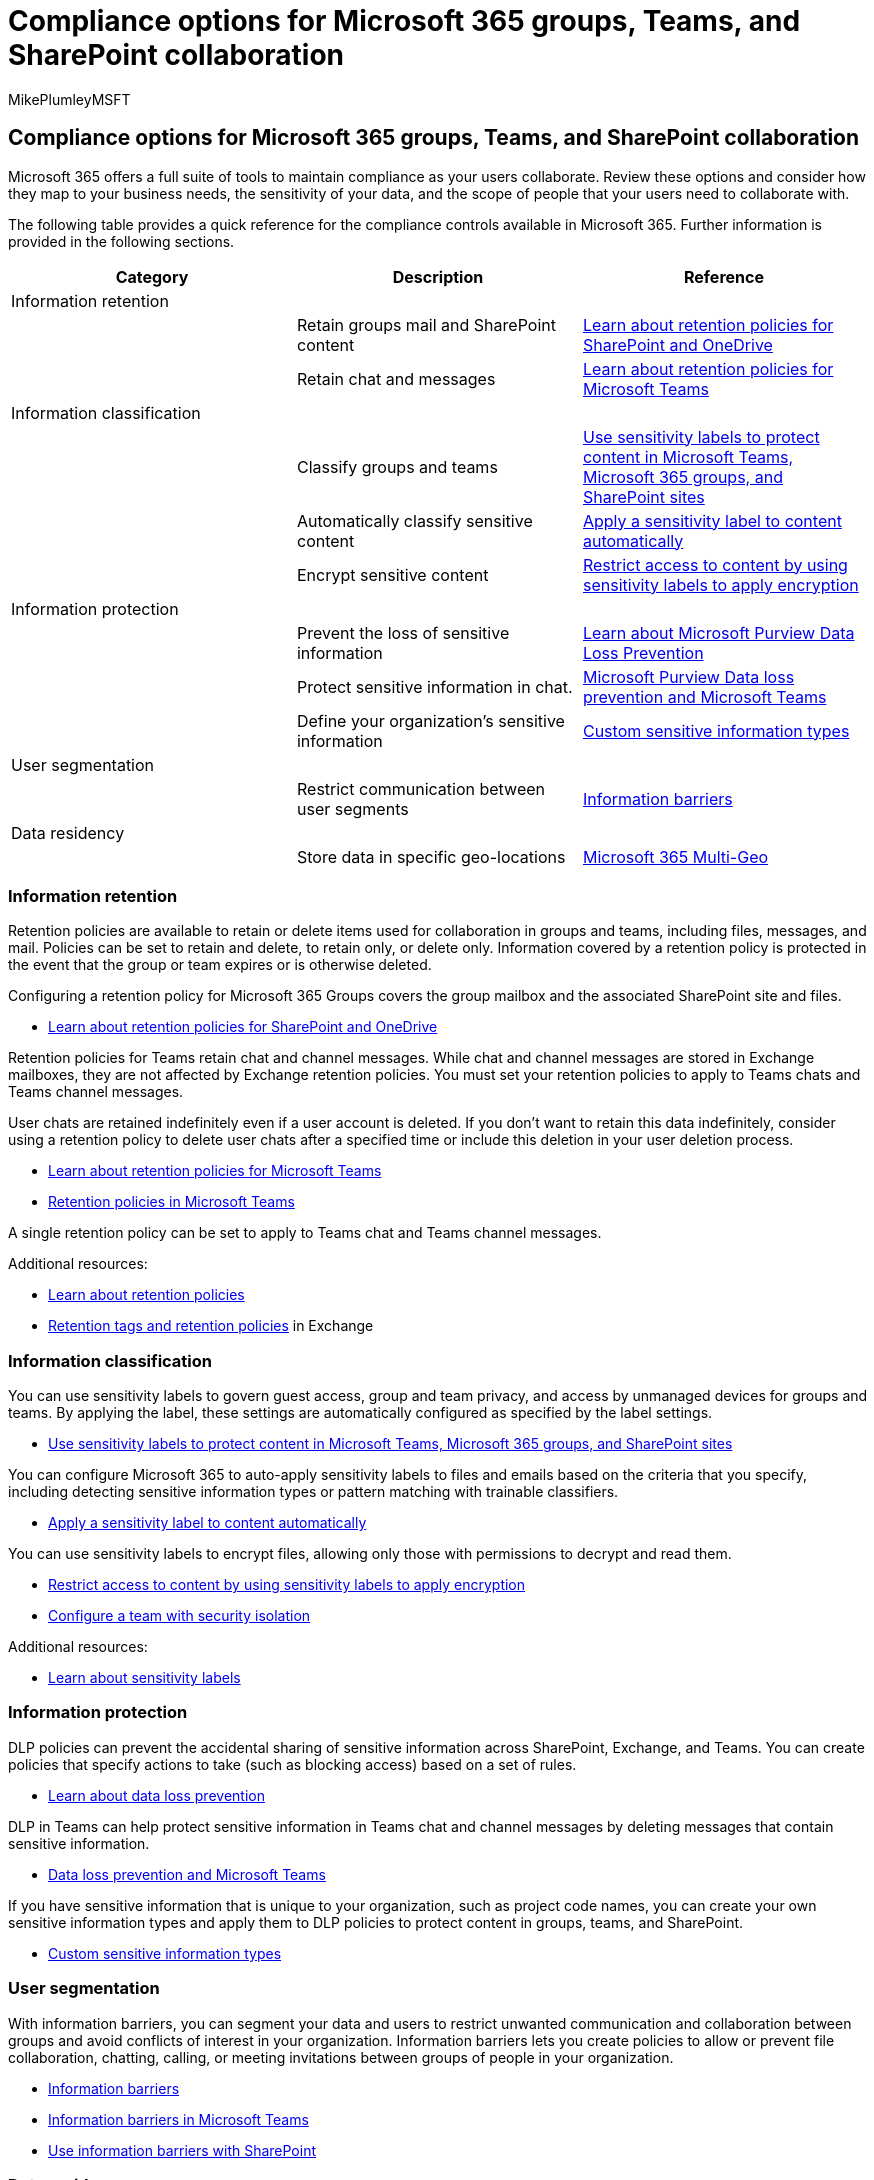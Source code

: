= Compliance options for Microsoft 365 groups, Teams, and SharePoint collaboration
:audience: Admin
:author: MikePlumleyMSFT
:description: Learn about compliance options for Microsoft 365 groups, Teams, and SharePoint collaboration.
:f1.keywords: NOCSH
:manager: serdars
:ms.author: mikeplum
:ms.collection: ["highpri", "M365-collaboration", "m365solution-collabgovernance"]
:ms.custom: ["M365solutions"]
:ms.localizationpriority: medium
:ms.reviewer:
:ms.service: o365-solutions
:ms.topic: article
:recommendations: false

== Compliance options for Microsoft 365 groups, Teams, and SharePoint collaboration

Microsoft 365 offers a full suite of tools to maintain compliance as your users collaborate.
Review these options and consider how they map to your business needs, the sensitivity of your data, and the scope of people that your users need to collaborate with.

The following table provides a quick reference for the compliance controls available in Microsoft 365.
Further information is provided in the following sections.

|===
| Category | Description | Reference

| Information retention
|
|

|
| Retain groups mail and SharePoint content
| xref:../compliance/retention-policies-sharepoint.adoc[Learn about retention policies for SharePoint and OneDrive]

|
| Retain chat and messages
| xref:../compliance/retention-policies-teams.adoc[Learn about retention policies for Microsoft Teams]

| Information classification
|
|

|
| Classify groups and teams
| xref:../compliance/sensitivity-labels-teams-groups-sites.adoc[Use sensitivity labels to protect content in Microsoft Teams, Microsoft 365 groups, and SharePoint sites]

|
| Automatically classify sensitive content
| xref:../compliance/apply-sensitivity-label-automatically.adoc[Apply a sensitivity label to content automatically]

|
| Encrypt sensitive content
| xref:../compliance/encryption-sensitivity-labels.adoc[Restrict access to content by using sensitivity labels to apply encryption]

| Information protection
|
|

|
| Prevent the loss of sensitive information
| xref:../compliance/dlp-learn-about-dlp.adoc[Learn about Microsoft Purview Data Loss Prevention]

|
| Protect sensitive information in chat.
| xref:../compliance/dlp-microsoft-teams.adoc[Microsoft Purview Data loss prevention and Microsoft Teams]

|
| Define your organization's sensitive information
| xref:../compliance/sensitive-information-type-learn-about.adoc[Custom sensitive information types]

| User segmentation
|
|

|
| Restrict communication between user segments
| xref:../compliance/information-barriers.adoc[Information barriers]

| Data residency
|
|

|
| Store data in specific geo-locations
| link:/microsoft-365/enterprise/microsoft-365-multi-geo[Microsoft 365 Multi-Geo]
|===

=== Information retention

Retention policies are available to retain or delete items used for collaboration in groups and teams, including files, messages, and mail.
Policies can be set to retain and delete, to retain only, or delete only.
Information covered by a retention policy is protected in the event that the group or team expires or is otherwise deleted.

Configuring a retention policy for Microsoft 365 Groups covers the group mailbox and the associated SharePoint site and files.

* xref:../compliance/retention-policies-sharepoint.adoc[Learn about retention policies for SharePoint and OneDrive]

Retention policies for Teams retain chat and channel messages.
While chat and channel messages are stored in Exchange mailboxes, they are not affected by Exchange retention policies.
You must set your retention policies to apply to Teams chats and Teams channel messages.

User chats are retained indefinitely even if a user account is deleted.
If you don't want to retain this data indefinitely, consider using a retention policy to delete user chats after a specified time or include this deletion in your user deletion process.

* xref:../compliance/retention-policies-teams.adoc[Learn about retention policies for Microsoft Teams]
* link:/microsoftteams/retention-policies[Retention policies in Microsoft Teams]

A single retention policy can be set to apply to Teams chat and Teams channel messages.

Additional resources:

* xref:../compliance/retention.adoc[Learn about retention policies]
* link:/exchange/security-and-compliance/messaging-records-management/retention-tags-and-policies[Retention tags and retention policies] in Exchange

=== Information classification

You can use sensitivity labels to govern guest access, group and team privacy, and access by unmanaged devices for groups and teams.
By applying the label, these settings are automatically configured as specified by the label settings.

* xref:../compliance/sensitivity-labels-teams-groups-sites.adoc[Use sensitivity labels to protect content in Microsoft Teams, Microsoft 365 groups, and SharePoint sites]

You can configure Microsoft 365 to auto-apply sensitivity labels to files and emails based on the criteria that you specify, including detecting sensitive information types or pattern matching with trainable classifiers.

* xref:../compliance/apply-sensitivity-label-automatically.adoc[Apply a sensitivity label to content automatically]

You can use sensitivity labels to encrypt files, allowing only those with permissions to decrypt and read them.

* xref:../compliance/encryption-sensitivity-labels.adoc[Restrict access to content by using sensitivity labels to apply encryption]
* xref:./secure-teams-security-isolation.adoc[Configure a team with security isolation]

Additional resources:

* xref:../compliance/sensitivity-labels.adoc[Learn about sensitivity labels]

=== Information protection

DLP policies can prevent the accidental sharing of sensitive information across SharePoint, Exchange, and Teams.
You can create policies that specify actions to take (such as blocking access) based on a set of rules.

* xref:../compliance/dlp-learn-about-dlp.adoc[Learn about data loss prevention]

DLP in Teams can help protect sensitive information in Teams chat and channel messages by deleting messages that contain sensitive information.

* xref:../compliance/dlp-microsoft-teams.adoc[Data loss prevention and Microsoft Teams]

If you have sensitive information that is unique to your organization, such as project code names, you can create your own sensitive information types and apply them to DLP policies to protect content in groups, teams, and SharePoint.

* xref:../compliance/sensitive-information-type-learn-about.adoc[Custom sensitive information types]

=== User segmentation

With information barriers, you can segment your data and users to restrict unwanted communication and collaboration between groups and avoid conflicts of interest in your organization.
Information barriers lets you create policies to allow or prevent file collaboration, chatting, calling, or meeting invitations between groups of people in your organization.

* xref:../compliance/information-barriers.adoc[Information barriers]
* link:/microsoftteams/information-barriers-in-teams[Information barriers in Microsoft Teams]
* link:/sharepoint/information-barriers[Use information barriers with SharePoint]

=== Data residency

With Microsoft 365 Multi-Geo, you can provision and store data at rest in the geo locations that you've chosen to meet data residency requirements.
In a Multi-Geo environment, your Microsoft 365 tenant consists of a central location (where your Microsoft 365 subscription was originally provisioned) and one or more satellite locations where you can store data.

* link:/microsoft-365/enterprise/microsoft-365-multi-geo[Microsoft 365 Multi-Geo]
* link:/microsoft-365/enterprise/plan-for-multi-geo[Plan for Microsoft 365 Multi-Geo]

=== Related topics

link:collaboration-governance-overview.md#collaboration-governance-planning-recommendations[Collaboration governance planning recommendations]

xref:collaboration-governance-first.adoc[Create your collaboration governance plan]

link:/exchange/security-and-compliance/security-and-compliance[Security and compliance for Exchange Online]

xref:../compliance/information-protection.adoc[Protect information]
